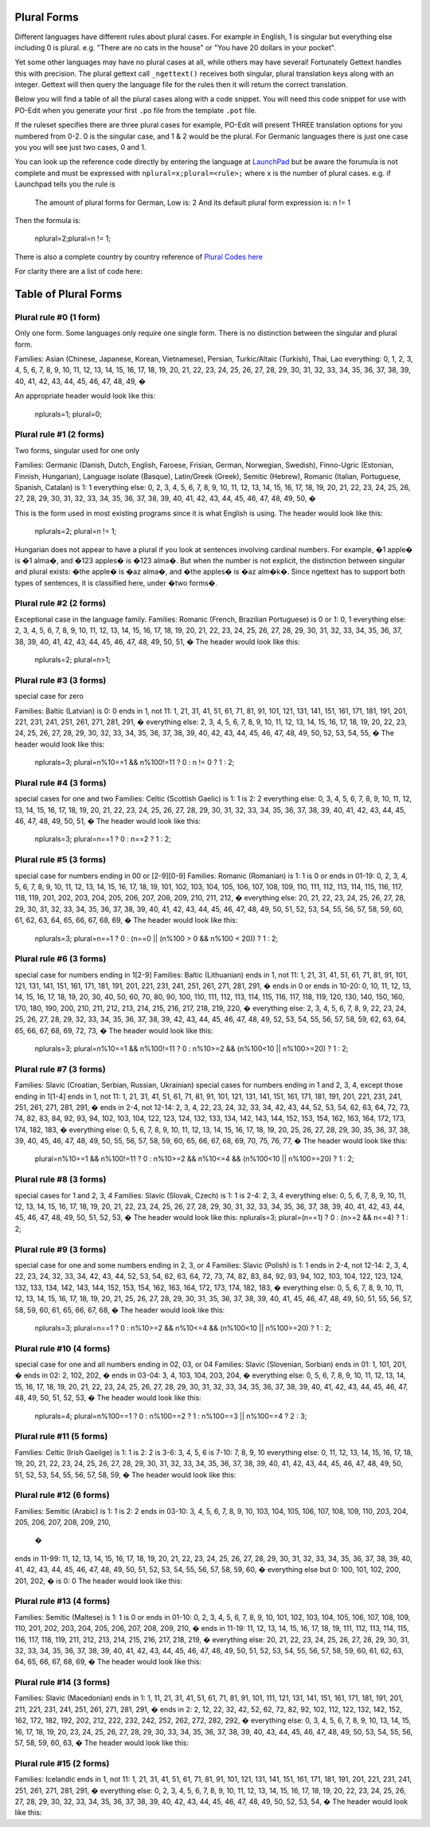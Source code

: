 Plural Forms
============
Different languages have different rules about plural cases. For example in English, 1 is singular but everything else
including 0 is plural. e.g. "There are no cats in the house" or "You have 20 dollars in your pocket".

Yet some other languages may have no plural cases at all, while others may have several! Fortunately Gettext handles
this with precision. The plural gettext call ``_ngettext()`` receives both singular, plural translation keys along with an
integer. Gettext will then query the language file for the rules then it will return the correct translation.

Below you will find a table of all the plural cases along with a code snippet. You will need this code snippet for use
with PO-Edit when you generate your first ``.po`` file from the template ``.pot`` file.

If the ruleset specifies there are three plural cases for example, PO-Edit will present THREE translation options for
you numbered from 0-2. 0 is the singular case, and 1 & 2 would be the plural. For Germanic languages there is just one
case you you will see just two cases, 0 and 1.

You can look up the reference code directly by entering the language at LaunchPad_ but be aware the forumula is not
complete and must be expressed with ``nplural=x;plural=<rule>;`` where x is the number of plural cases. e.g. if Launchpad
tells you the rule is


    The amount of plural forms for German, Low is: 2
    And its default plural form expression is:
    n != 1


Then the formula is:


    nplural=2;plural=n != 1;


There is also a complete country by country reference of `Plural Codes here`_

For clarity there are a list of code here:

Table of Plural Forms
=====================

Plural rule #0 (1 form)
-----------------------

Only one form. Some languages only require one single form. There is no distinction between the singular and plural form.

Families: Asian (Chinese, Japanese, Korean, Vietnamese), Persian, Turkic/Altaic (Turkish), Thai, Lao
everything: 0, 1, 2, 3, 4, 5, 6, 7, 8, 9, 10, 11, 12, 13, 14, 15, 16, 17, 18, 19, 20, 21, 22, 23, 24, 25, 26, 27, 28,
29, 30, 31, 32, 33, 34, 35, 36, 37, 38, 39, 40, 41, 42, 43, 44, 45, 46, 47, 48, 49, �


An appropriate header would look like this:


    nplurals=1; plural=0;


Plural rule #1 (2 forms)
------------------------

Two forms, singular used for one only

Families: Germanic (Danish, Dutch, English, Faroese, Frisian, German, Norwegian, Swedish), Finno-Ugric (Estonian,
Finnish, Hungarian), Language isolate (Basque), Latin/Greek (Greek), Semitic (Hebrew), Romanic (Italian, Portuguese,
Spanish, Catalan)
is 1: 1
everything else: 0, 2, 3, 4, 5, 6, 7, 8, 9, 10, 11, 12, 13, 14, 15, 16, 17, 18, 19, 20, 21, 22, 23, 24, 25, 26, 27,
28, 29, 30, 31, 32, 33, 34, 35, 36, 37, 38, 39, 40, 41, 42, 43, 44, 45, 46, 47, 48, 49, 50, �

This is the form used in most existing programs since it is what English is using. The header would look like this:


    nplurals=2; plural=n != 1;


Hungarian does not appear to have a plural if you look at sentences involving cardinal numbers. For example, �1 apple�
is �1 alma�, and �123 apples� is �123 alma�. But when the number is not explicit, the distinction between singular and
plural exists: �the apple� is �az alma�, and �the apples� is �az alm�k�. Since ngettext has to support both types of
sentences, it is classified here, under �two forms�.

Plural rule #2 (2 forms)
------------------------

Exceptional case in the language family.
Families: Romanic (French, Brazilian Portuguese)
is 0 or 1: 0, 1
everything else: 2, 3, 4, 5, 6, 7, 8, 9, 10, 11, 12, 13, 14, 15, 16, 17, 18, 19, 20, 21, 22, 23, 24, 25, 26, 27, 28,
29, 30, 31, 32, 33, 34, 35, 36, 37, 38, 39, 40, 41, 42, 43, 44, 45, 46, 47, 48, 49, 50, 51, �
The header would look like this:


    nplurals=2; plural=n>1;


Plural rule #3 (3 forms)
------------------------
special case for zero

Families: Baltic (Latvian)
is 0: 0
ends in 1, not 11: 1, 21, 31, 41, 51, 61, 71, 81, 91, 101, 121, 131, 141, 151, 161, 171, 181, 191, 201, 221, 231, 241,
251, 261, 271, 281, 291, �
everything else: 2, 3, 4, 5, 6, 7, 8, 9, 10, 11, 12, 13, 14, 15, 16, 17, 18, 19, 20, 22, 23, 24, 25, 26, 27, 28, 29,
30, 32, 33, 34, 35, 36, 37, 38, 39, 40, 42, 43, 44, 45, 46, 47, 48, 49, 50, 52, 53, 54, 55, �
The header would look like this:


    nplurals=3; plural=n%10==1 && n%100!=11 ? 0 : n != 0 ? 1 : 2;


Plural rule #4 (3 forms)
------------------------
special cases for one and two
Families: Celtic (Scottish Gaelic)
is 1: 1
is 2: 2
everything else: 0, 3, 4, 5, 6, 7, 8, 9, 10, 11, 12, 13, 14, 15, 16, 17, 18, 19, 20, 21, 22, 23, 24, 25, 26, 27, 28,
29, 30, 31, 32, 33, 34, 35, 36, 37, 38, 39, 40, 41, 42, 43, 44, 45, 46, 47, 48, 49, 50, 51, �
The header would look like this:


    nplurals=3; plural=n==1 ? 0 : n==2 ? 1 : 2;


Plural rule #5 (3 forms)
------------------------
special case for numbers ending in 00 or [2-9][0-9]
Families: Romanic (Romanian)
is 1: 1
is 0 or ends in 01-19: 0, 2, 3, 4, 5, 6, 7, 8, 9, 10, 11, 12, 13, 14, 15, 16, 17, 18, 19, 101, 102, 103, 104, 105, 106,
107, 108, 109, 110, 111, 112, 113, 114, 115, 116, 117, 118, 119, 201, 202, 203, 204, 205, 206, 207, 208, 209, 210, 211,
212, �
everything else: 20, 21, 22, 23, 24, 25, 26, 27, 28, 29, 30, 31, 32, 33, 34, 35, 36, 37, 38, 39, 40, 41, 42, 43, 44,
45, 46, 47, 48, 49, 50, 51, 52, 53, 54, 55, 56, 57, 58, 59, 60, 61, 62, 63, 64, 65, 66, 67, 68, 69, �
The header would look like this:


    nplurals=3; plural=n==1 ? 0 : (n==0 || (n%100 > 0 && n%100 < 20)) ? 1 : 2;


Plural rule #6 (3 forms)
------------------------
special case for numbers ending in 1[2-9]
Families: Baltic (Lithuanian)
ends in 1, not 11: 1, 21, 31, 41, 51, 61, 71, 81, 91, 101, 121, 131, 141, 151, 161, 171, 181, 191, 201, 221, 231, 241,
251, 261, 271, 281, 291, �
ends in 0 or ends in 10-20: 0, 10, 11, 12, 13, 14, 15, 16, 17, 18, 19, 20, 30, 40, 50, 60, 70, 80, 90, 100, 110, 111,
112, 113, 114, 115, 116, 117, 118, 119, 120, 130, 140, 150, 160, 170, 180, 190, 200, 210, 211, 212, 213, 214, 215, 216,
217, 218, 219, 220, �
everything else: 2, 3, 4, 5, 6, 7, 8, 9, 22, 23, 24, 25, 26, 27, 28, 29, 32, 33, 34, 35, 36, 37, 38, 39, 42, 43, 44,
45, 46, 47, 48, 49, 52, 53, 54, 55, 56, 57, 58, 59, 62, 63, 64, 65, 66, 67, 68, 69, 72, 73, �
The header would look like this:


    nplurals=3; plural=n%10==1 && n%100!=11 ? 0 : n%10>=2 && (n%100<10 || n%100>=20) ? 1 : 2;


Plural rule #7 (3 forms)
------------------------

Families: Slavic (Croatian, Serbian, Russian, Ukrainian)
special cases for numbers ending in 1 and 2, 3, 4, except those ending in 1[1-4]
ends in 1, not 11: 1, 21, 31, 41, 51, 61, 71, 81, 91, 101, 121, 131, 141, 151, 161, 171, 181, 191, 201, 221, 231, 241,
251, 261, 271, 281, 291, �
ends in 2-4, not 12-14: 2, 3, 4, 22, 23, 24, 32, 33, 34, 42, 43, 44, 52, 53, 54, 62, 63, 64, 72, 73, 74, 82, 83, 84, 92,
93, 94, 102, 103, 104, 122, 123, 124, 132, 133, 134, 142, 143, 144, 152, 153, 154, 162, 163, 164, 172, 173, 174, 182,
183, �
everything else: 0, 5, 6, 7, 8, 9, 10, 11, 12, 13, 14, 15, 16, 17, 18, 19, 20, 25, 26, 27, 28, 29, 30, 35, 36, 37, 38,
39, 40, 45, 46, 47, 48, 49, 50, 55, 56, 57, 58, 59, 60, 65, 66, 67, 68, 69, 70, 75, 76, 77, �
The header would look like this:


    plural=n%10==1 && n%100!=11 ? 0 : n%10>=2 && n%10<=4 && (n%100<10 || n%100>=20) ? 1 : 2;


Plural rule #8 (3 forms)
------------------------
special cases for 1 and 2, 3, 4
Families: Slavic (Slovak, Czech)
is 1: 1
is 2-4: 2, 3, 4
everything else: 0, 5, 6, 7, 8, 9, 10, 11, 12, 13, 14, 15, 16, 17, 18, 19, 20, 21, 22, 23, 24, 25, 26, 27, 28, 29, 30,
31, 32, 33, 34, 35, 36, 37, 38, 39, 40, 41, 42, 43, 44, 45, 46, 47, 48, 49, 50, 51, 52, 53, �
The header would look like this:
nplurals=3; plural=(n==1) ? 0 : (n>=2 && n<=4) ? 1 : 2;


Plural rule #9 (3 forms)
------------------------
special case for one and some numbers ending in 2, 3, or 4
Families: Slavic (Polish)
is 1: 1
ends in 2-4, not 12-14: 2, 3, 4, 22, 23, 24, 32, 33, 34, 42, 43, 44, 52, 53, 54, 62, 63, 64, 72, 73, 74, 82, 83, 84, 92,
93, 94, 102, 103, 104, 122, 123, 124, 132, 133, 134, 142, 143, 144, 152, 153, 154, 162, 163, 164, 172, 173, 174, 182,
183, �
everything else: 0, 5, 6, 7, 8, 9, 10, 11, 12, 13, 14, 15, 16, 17, 18, 19, 20, 21, 25, 26, 27, 28, 29, 30, 31, 35, 36,
37, 38, 39, 40, 41, 45, 46, 47, 48, 49, 50, 51, 55, 56, 57, 58, 59, 60, 61, 65, 66, 67, 68, �
The header would look like this:


    nplurals=3; plural=n==1 ? 0 : n%10>=2 && n%10<=4 && (n%100<10 || n%100>=20) ? 1 : 2;


Plural rule #10 (4 forms)
-------------------------
special case for one and all numbers ending in 02, 03, or 04
Families: Slavic (Slovenian, Sorbian)
ends in 01: 1, 101, 201, �
ends in 02: 2, 102, 202, �
ends in 03-04: 3, 4, 103, 104, 203, 204, �
everything else: 0, 5, 6, 7, 8, 9, 10, 11, 12, 13, 14, 15, 16, 17, 18, 19, 20, 21, 22, 23, 24, 25, 26, 27, 28, 29, 30,
31, 32, 33, 34, 35, 36, 37, 38, 39, 40, 41, 42, 43, 44, 45, 46, 47, 48, 49, 50, 51, 52, 53, �
The header would look like this:


    nplurals=4; plural=n%100==1 ? 0 : n%100==2 ? 1 : n%100==3 || n%100==4 ? 2 : 3;


Plural rule #11 (5 forms)
-------------------------

Families: Celtic (Irish Gaeilge)
is 1: 1
is 2: 2
is 3-6: 3, 4, 5, 6
is 7-10: 7, 8, 9, 10
everything else: 0, 11, 12, 13, 14, 15, 16, 17, 18, 19, 20, 21, 22, 23, 24, 25, 26, 27, 28, 29, 30, 31, 32, 33, 34, 35,
36, 37, 38, 39, 40, 41, 42, 43, 44, 45, 46, 47, 48, 49, 50, 51, 52, 53, 54, 55, 56, 57, 58, 59, �
The header would look like this:



Plural rule #12 (6 forms)
-------------------------

Families: Semitic (Arabic)
is 1: 1
is 2: 2
ends in 03-10: 3, 4, 5, 6, 7, 8, 9, 10, 103, 104, 105, 106, 107, 108, 109, 110, 203, 204, 205, 206, 207, 208, 209, 210,
 �
ends in 11-99: 11, 12, 13, 14, 15, 16, 17, 18, 19, 20, 21, 22, 23, 24, 25, 26, 27, 28, 29, 30, 31, 32, 33, 34, 35, 36,
37, 38, 39, 40, 41, 42, 43, 44, 45, 46, 47, 48, 49, 50, 51, 52, 53, 54, 55, 56, 57, 58, 59, 60, �
everything else but 0: 100, 101, 102, 200, 201, 202, �
is 0: 0
The header would look like this:


Plural rule #13 (4 forms)
-------------------------

Families: Semitic (Maltese)
is 1: 1
is 0 or ends in 01-10: 0, 2, 3, 4, 5, 6, 7, 8, 9, 10, 101, 102, 103, 104, 105, 106, 107, 108, 109, 110, 201, 202, 203,
204, 205, 206, 207, 208, 209, 210, �
ends in 11-19: 11, 12, 13, 14, 15, 16, 17, 18, 19, 111, 112, 113, 114, 115, 116, 117, 118, 119, 211, 212, 213, 214, 215,
216, 217, 218, 219, �
everything else: 20, 21, 22, 23, 24, 25, 26, 27, 28, 29, 30, 31, 32, 33, 34, 35, 36, 37, 38, 39, 40, 41, 42, 43, 44, 45,
46, 47, 48, 49, 50, 51, 52, 53, 54, 55, 56, 57, 58, 59, 60, 61, 62, 63, 64, 65, 66, 67, 68, 69, �
The header would look like this:


Plural rule #14 (3 forms)
-------------------------

Families: Slavic (Macedonian)
ends in 1: 1, 11, 21, 31, 41, 51, 61, 71, 81, 91, 101, 111, 121, 131, 141, 151, 161, 171, 181, 191, 201, 211, 221, 231,
241, 251, 261, 271, 281, 291, �
ends in 2: 2, 12, 22, 32, 42, 52, 62, 72, 82, 92, 102, 112, 122, 132, 142, 152, 162, 172, 182, 192, 202, 212, 222, 232,
242, 252, 262, 272, 282, 292, �
everything else: 0, 3, 4, 5, 6, 7, 8, 9, 10, 13, 14, 15, 16, 17, 18, 19, 20, 23, 24, 25, 26, 27, 28, 29, 30, 33, 34, 35,
36, 37, 38, 39, 40, 43, 44, 45, 46, 47, 48, 49, 50, 53, 54, 55, 56, 57, 58, 59, 60, 63, �
The header would look like this:


Plural rule #15 (2 forms)
-------------------------

Families: Icelandic
ends in 1, not 11: 1, 21, 31, 41, 51, 61, 71, 81, 91, 101, 121, 131, 141, 151, 161, 171, 181, 191, 201, 221, 231, 241,
251, 261, 271, 281, 291, �
everything else: 0, 2, 3, 4, 5, 6, 7, 8, 9, 10, 11, 12, 13, 14, 15, 16, 17, 18, 19, 20, 22, 23, 24, 25, 26, 27, 28, 29,
30, 32, 33, 34, 35, 36, 37, 38, 39, 40, 42, 43, 44, 45, 46, 47, 48, 49, 50, 52, 53, 54, �
The header would look like this:

.. _LaunchPad: https://translations.launchpad.net/+languages
.. _Plural Codes here: http://translate.sourceforge.net/wiki/l10n/pluralforms